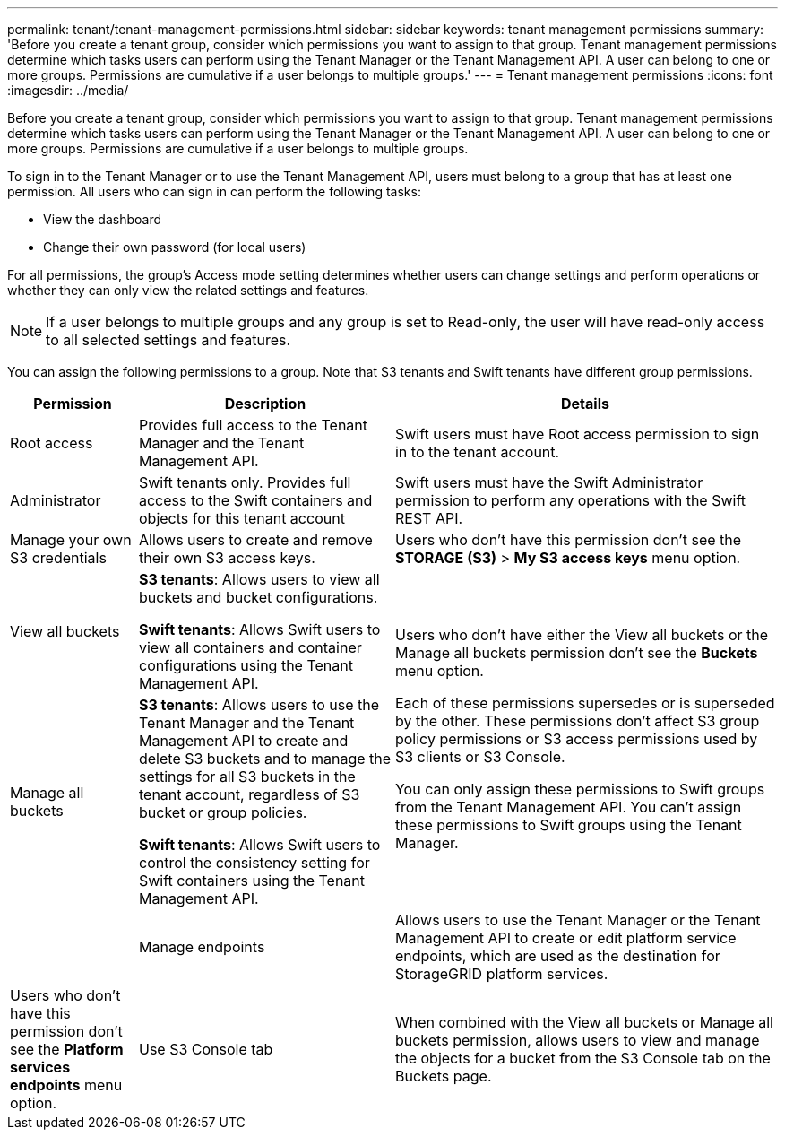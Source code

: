 ---
permalink: tenant/tenant-management-permissions.html
sidebar: sidebar
keywords: tenant management permissions
summary: 'Before you create a tenant group, consider which permissions you want to assign to that group. Tenant management permissions determine which tasks users can perform using the Tenant Manager or the Tenant Management API. A user can belong to one or more groups. Permissions are cumulative if a user belongs to multiple groups.'
---
= Tenant management permissions
:icons: font
:imagesdir: ../media/

[.lead]
Before you create a tenant group, consider which permissions you want to assign to that group. Tenant management permissions determine which tasks users can perform using the Tenant Manager or the Tenant Management API. A user can belong to one or more groups. Permissions are cumulative if a user belongs to multiple groups.

To sign in to the Tenant Manager or to use the Tenant Management API, users must belong to a group that has at least one permission. All users who can sign in can perform the following tasks:

* View the dashboard
* Change their own password (for local users)

For all permissions, the group's Access mode setting determines whether users can change settings and perform operations or whether they can only view the related settings and features.

NOTE: If a user belongs to multiple groups and any group is set to Read-only, the user will have read-only access to all selected settings and features.

You can assign the following permissions to a group. Note that S3 tenants and Swift tenants have different group permissions.

[cols="1a,2a,3a" options="header"]
|===
| Permission| Description| Details

| Root access
| Provides full access to the Tenant Manager and the Tenant Management API.
| Swift users must have Root access permission to sign in to the tenant account.

| Administrator
| Swift tenants only. Provides full access to the Swift containers and objects for this tenant account
| Swift users must have the Swift Administrator permission to perform any operations with the Swift REST API.

| Manage your own S3 credentials
| Allows users to create and remove their own S3 access keys.
| Users who don't have this permission don't see the *STORAGE (S3)* > *My S3 access keys* menu option.

| View all buckets
| 
*S3 tenants*: Allows users to view all buckets and bucket configurations.

*Swift tenants*: Allows Swift users to view all containers and container configurations using the Tenant Management API.
.2+| 
Users who don't have either the View all buckets or the Manage all buckets permission don't see the *Buckets* menu option.

Each of these permissions supersedes or is superseded by the other. These permissions don't affect S3 group policy permissions or S3 access permissions used by S3 clients or S3 Console.

You can only assign these permissions to Swift groups from the Tenant Management API. You can't assign these permissions to Swift groups using the Tenant Manager.

| Manage all buckets
|
*S3 tenants*: Allows users to use the Tenant Manager and the Tenant Management API to create and delete S3 buckets and to manage the settings for all S3 buckets in the tenant account, regardless of S3 bucket or group policies.

*Swift tenants*: Allows Swift users to control the consistency setting for Swift containers using the Tenant Management API.
| 

| Manage endpoints
| Allows users to use the Tenant Manager or the Tenant Management API to create or edit platform service endpoints, which are used as the destination for StorageGRID platform services.
| Users who don't have this permission don't see the *Platform services endpoints* menu option.

| Use S3 Console tab
| When combined with the View all buckets or Manage all buckets permission, allows users to view and manage the objects for a bucket from the S3 Console tab on the Buckets page.
| 
|===